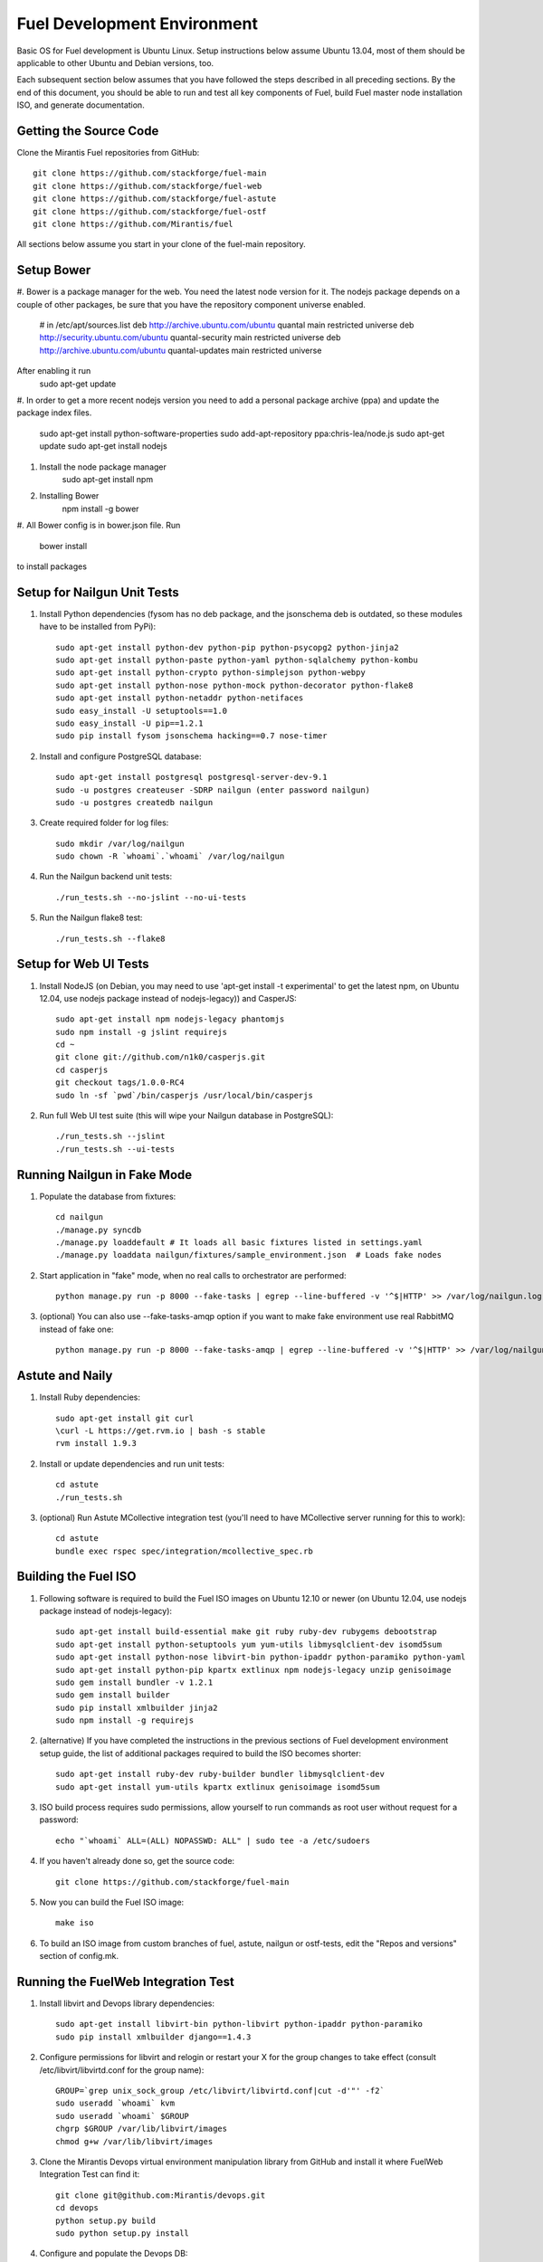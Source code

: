 Fuel Development Environment
============================

Basic OS for Fuel development is Ubuntu Linux. Setup instructions below
assume Ubuntu 13.04, most of them should be applicable to other Ubuntu
and Debian versions, too.

Each subsequent section below assumes that you have followed the steps
described in all preceding sections. By the end of this document, you
should be able to run and test all key components of Fuel, build Fuel
master node installation ISO, and generate documentation.

Getting the Source Code
-----------------------

Clone the Mirantis Fuel repositories from GitHub::

    git clone https://github.com/stackforge/fuel-main
    git clone https://github.com/stackforge/fuel-web
    git clone https://github.com/stackforge/fuel-astute
    git clone https://github.com/stackforge/fuel-ostf
    git clone https://github.com/Mirantis/fuel

All sections below assume you start in your clone of the fuel-main repository.

Setup Bower
-----------------------

#. Bower is a package manager for the web. You need the latest node version for it.
The nodejs package depends on a couple of other packages, be sure that you have the repository component universe enabled.

    # in /etc/apt/sources.list
    deb http://archive.ubuntu.com/ubuntu quantal main restricted universe
    deb http://security.ubuntu.com/ubuntu quantal-security main restricted universe
    deb http://archive.ubuntu.com/ubuntu quantal-updates main restricted universe
    
After enabling it run
    sudo apt-get update

#. In order to get a more recent nodejs version you need to add a personal package archive (ppa)
and update the package index files.

    sudo apt-get install python-software-properties
    sudo add-apt-repository ppa:chris-lea/node.js
    sudo apt-get update
    sudo apt-get install nodejs
    
#. Install the node package manager
    sudo apt-get install npm
    
#. Installing Bower
    npm install -g bower
    
#. All Bower config is in bower.json file.
Run
    bower install

to install packages    

Setup for Nailgun Unit Tests
----------------------------

#. Install Python dependencies (fysom has no deb package, and the
   jsonschema deb is outdated, so these modules have to be installed
   from PyPi)::

    sudo apt-get install python-dev python-pip python-psycopg2 python-jinja2
    sudo apt-get install python-paste python-yaml python-sqlalchemy python-kombu
    sudo apt-get install python-crypto python-simplejson python-webpy
    sudo apt-get install python-nose python-mock python-decorator python-flake8
    sudo apt-get install python-netaddr python-netifaces
    sudo easy_install -U setuptools==1.0
    sudo easy_install -U pip==1.2.1
    sudo pip install fysom jsonschema hacking==0.7 nose-timer

#. Install and configure PostgreSQL database::

    sudo apt-get install postgresql postgresql-server-dev-9.1
    sudo -u postgres createuser -SDRP nailgun (enter password nailgun)
    sudo -u postgres createdb nailgun

#. Create required folder for log files::

    sudo mkdir /var/log/nailgun
    sudo chown -R `whoami`.`whoami` /var/log/nailgun

#. Run the Nailgun backend unit tests::

    ./run_tests.sh --no-jslint --no-ui-tests

#. Run the Nailgun flake8 test::

    ./run_tests.sh --flake8

Setup for Web UI Tests
----------------------

#. Install NodeJS (on Debian, you may need to use 'apt-get install -t
   experimental' to get the latest npm, on Ubuntu 12.04, use nodejs package
   instead of nodejs-legacy)) and CasperJS::

    sudo apt-get install npm nodejs-legacy phantomjs
    sudo npm install -g jslint requirejs
    cd ~
    git clone git://github.com/n1k0/casperjs.git
    cd casperjs
    git checkout tags/1.0.0-RC4
    sudo ln -sf `pwd`/bin/casperjs /usr/local/bin/casperjs

#. Run full Web UI test suite (this will wipe your Nailgun database in
   PostgreSQL)::

    ./run_tests.sh --jslint
    ./run_tests.sh --ui-tests

Running Nailgun in Fake Mode
----------------------------

#. Populate the database from fixtures::

    cd nailgun
    ./manage.py syncdb
    ./manage.py loaddefault # It loads all basic fixtures listed in settings.yaml
    ./manage.py loaddata nailgun/fixtures/sample_environment.json  # Loads fake nodes

#. Start application in "fake" mode, when no real calls to orchestrator
   are performed::

    python manage.py run -p 8000 --fake-tasks | egrep --line-buffered -v '^$|HTTP' >> /var/log/nailgun.log 2>&1 &

#. (optional) You can also use --fake-tasks-amqp option if you want to
   make fake environment use real RabbitMQ instead of fake one::

    python manage.py run -p 8000 --fake-tasks-amqp | egrep --line-buffered -v '^$|HTTP' >> /var/log/nailgun.log 2>&1 &

Astute and Naily
----------------

#. Install Ruby dependencies::

    sudo apt-get install git curl
    \curl -L https://get.rvm.io | bash -s stable
    rvm install 1.9.3

#. Install or update dependencies and run unit tests::

    cd astute
    ./run_tests.sh

#. (optional) Run Astute MCollective integration test (you'll need to
   have MCollective server running for this to work)::

    cd astute
    bundle exec rspec spec/integration/mcollective_spec.rb

Building the Fuel ISO
---------------------

#. Following software is required to build the Fuel ISO images on Ubuntu
   12.10 or newer (on Ubuntu 12.04, use nodejs package instead of
   nodejs-legacy)::

    sudo apt-get install build-essential make git ruby ruby-dev rubygems debootstrap
    sudo apt-get install python-setuptools yum yum-utils libmysqlclient-dev isomd5sum
    sudo apt-get install python-nose libvirt-bin python-ipaddr python-paramiko python-yaml
    sudo apt-get install python-pip kpartx extlinux npm nodejs-legacy unzip genisoimage
    sudo gem install bundler -v 1.2.1
    sudo gem install builder
    sudo pip install xmlbuilder jinja2
    sudo npm install -g requirejs

#. (alternative) If you have completed the instructions in the previous
   sections of Fuel development environment setup guide, the list of
   additional packages required to build the ISO becomes shorter::

    sudo apt-get install ruby-dev ruby-builder bundler libmysqlclient-dev
    sudo apt-get install yum-utils kpartx extlinux genisoimage isomd5sum

#. ISO build process requires sudo permissions, allow yourself to run
   commands as root user without request for a password::

    echo "`whoami` ALL=(ALL) NOPASSWD: ALL" | sudo tee -a /etc/sudoers

#. If you haven't already done so, get the source code::

    git clone https://github.com/stackforge/fuel-main

#. Now you can build the Fuel ISO image::

    make iso

#. To build an ISO image from custom branches of fuel, astute, nailgun
   or ostf-tests, edit the "Repos and versions" section of config.mk.

Running the FuelWeb Integration Test
------------------------------------

#. Install libvirt and Devops library dependencies::

    sudo apt-get install libvirt-bin python-libvirt python-ipaddr python-paramiko
    sudo pip install xmlbuilder django==1.4.3

#. Configure permissions for libvirt and relogin or restart your X for
   the group changes to take effect (consult /etc/libvirt/libvirtd.conf
   for the group name)::

    GROUP=`grep unix_sock_group /etc/libvirt/libvirtd.conf|cut -d'"' -f2`
    sudo useradd `whoami` kvm
    sudo useradd `whoami` $GROUP
    chgrp $GROUP /var/lib/libvirt/images
    chmod g+w /var/lib/libvirt/images

#. Clone the Mirantis Devops virtual environment manipulation library
   from GitHub and install it where FuelWeb Integration Test can find
   it::

    git clone git@github.com:Mirantis/devops.git
    cd devops
    python setup.py build
    sudo python setup.py install

#. Configure and populate the Devops DB::

    SETTINGS=/usr/local/lib/python2.7/dist-packages/devops-2.0-py2.7.egg/devops/settings.py
    sed -i "s/'postgres'/'devops'/" $SETTINGS
    echo "SECRET_KEY = 'secret'" >> $SETTINGS
    sudo -u postgres createdb devops
    sudo -u postgres createuser -SDR devops
    django-admin.py syncdb --settings=devops.settings

#. Run the integration test::

    cd fuel-main
    make test-integration

#. To save time, you can execute individual test cases from the
   integration test suite like this (nice thing about TestAdminNode
   is that it takes you from nothing to a Fuel master with 9 blank nodes
   connected to 3 virtual networks)::

    cd fuel-main
    export ENV_NAME=fuelweb
    export PUBLIC_FORWARD=nat
    export ISO_PATH=`pwd`/build/iso/fuelweb-centos-6.4-x86_64.iso
    nosetests -w fuelweb_test -s fuelweb_test.integration.test_admin_node:TestAdminNode.test_cobbler_alive

#. The test harness creates a snapshot of all nodes called 'empty'
   before starting the tests, and creates a new snapshot if a test
   fails. You can revert to a specific snapshot with this command::

    dos.py revert --snapshot-name <snapshot_name> <env_name>

#. To fully reset your test environment, tell the Devops toolkit to erase it::

    dos.py list
    dos.py erase <env_name>

Running Fuel Puppet Modules Unit Tests
--------------------------------------

#. Install PuppetLabs RSpec Helper::

    cd ~
    gem2deb puppetlabs_spec_helper
    sudo dpkg -i ruby-puppetlabs-spec-helper_0.4.1-1_all.deb
    gem2deb rspec-puppet
    sudo dpkg -i ruby-rspec-puppet_0.1.6-1_all.deb

#. Run unit tests for a Puppet module::

    cd fuel/deployment/puppet/module
    rake spec

Installing Cobbler
------------------

Install Cobbler from GitHub (it can't be installed from PyPi, and deb
package in Ubuntu is outdated)::

    cd ~
    git clone git://github.com/cobbler/cobbler.git
    cd cobbler
    git checkout release24
    sudo make install

Building Documentation
----------------------

#. You will need the following software to build documentation::

    sudo apt-get install librsvg2-bin rst2pdf python-sphinx
    sudo pip install sphinxcontrib-plantuml
    sudo apt-get install python-sphinxcontrib.blockdiag # on Ubuntu 12.10 or higher
    sudo pip install sphinxcontrib-blockdiag # on Ubuntu 12.04

#. Look at the list of available formats and generate the one you need::

    cd docs
    make help
    make html

You will also need to install Java and PlantUML to automatically
generate UML diagrams from the source. You can also use `PlantUML Server
<http://www.plantuml.com/plantuml/>`_ for a quick preview of your
diagrams.
